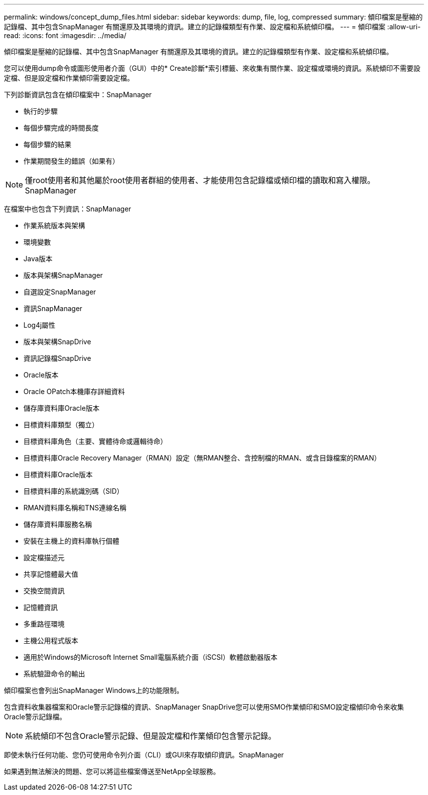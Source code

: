 ---
permalink: windows/concept_dump_files.html 
sidebar: sidebar 
keywords: dump, file, log, compressed 
summary: 傾印檔案是壓縮的記錄檔、其中包含SnapManager 有關還原及其環境的資訊。建立的記錄檔類型有作業、設定檔和系統傾印檔。 
---
= 傾印檔案
:allow-uri-read: 
:icons: font
:imagesdir: ../media/


[role="lead"]
傾印檔案是壓縮的記錄檔、其中包含SnapManager 有關還原及其環境的資訊。建立的記錄檔類型有作業、設定檔和系統傾印檔。

您可以使用dump命令或圖形使用者介面（GUI）中的* Create診斷*索引標籤、來收集有關作業、設定檔或環境的資訊。系統傾印不需要設定檔、但是設定檔和作業傾印需要設定檔。

下列診斷資訊包含在傾印檔案中：SnapManager

* 執行的步驟
* 每個步驟完成的時間長度
* 每個步驟的結果
* 作業期間發生的錯誤（如果有）



NOTE: 僅root使用者和其他屬於root使用者群組的使用者、才能使用包含記錄檔或傾印檔的讀取和寫入權限。SnapManager

在檔案中也包含下列資訊：SnapManager

* 作業系統版本與架構
* 環境變數
* Java版本
* 版本與架構SnapManager
* 自選設定SnapManager
* 資訊SnapManager
* Log4j屬性
* 版本與架構SnapDrive
* 資訊記錄檔SnapDrive
* Oracle版本
* Oracle OPatch本機庫存詳細資料
* 儲存庫資料庫Oracle版本
* 目標資料庫類型（獨立）
* 目標資料庫角色（主要、實體待命或邏輯待命）
* 目標資料庫Oracle Recovery Manager（RMAN）設定（無RMAN整合、含控制檔的RMAN、或含目錄檔案的RMAN）
* 目標資料庫Oracle版本
* 目標資料庫的系統識別碼（SID）
* RMAN資料庫名稱和TNS連線名稱
* 儲存庫資料庫服務名稱
* 安裝在主機上的資料庫執行個體
* 設定檔描述元
* 共享記憶體最大值
* 交換空間資訊
* 記憶體資訊
* 多重路徑環境
* 主機公用程式版本
* 適用於Windows的Microsoft Internet Small電腦系統介面（iSCSI）軟體啟動器版本
* 系統驗證命令的輸出


傾印檔案也會列出SnapManager Windows上的功能限制。

包含資料收集器檔案和Oracle警示記錄檔的資訊、SnapManager SnapDrive您可以使用SMO作業傾印和SMO設定檔傾印命令來收集Oracle警示記錄檔。


NOTE: 系統傾印不包含Oracle警示記錄、但是設定檔和作業傾印包含警示記錄。

即使未執行任何功能、您仍可使用命令列介面（CLI）或GUI來存取傾印資訊。SnapManager

如果遇到無法解決的問題、您可以將這些檔案傳送至NetApp全球服務。
